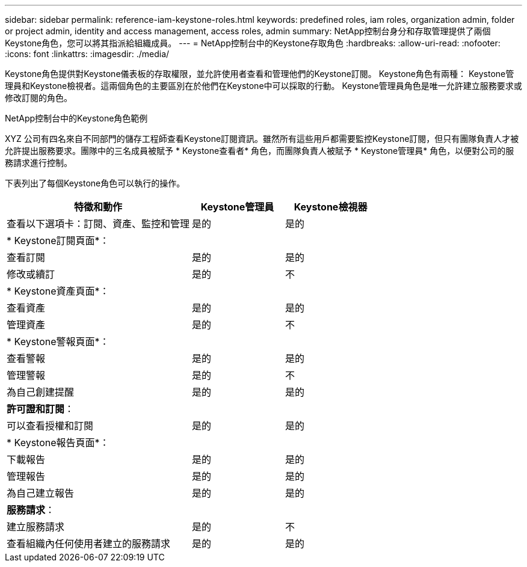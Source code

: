 ---
sidebar: sidebar 
permalink: reference-iam-keystone-roles.html 
keywords: predefined roles, iam roles, organization admin, folder or project admin, identity and access management, access roles, admin 
summary: NetApp控制台身分和存取管理提供了兩個Keystone角色，您可以將其指派給組織成員。 
---
= NetApp控制台中的Keystone存取角色
:hardbreaks:
:allow-uri-read: 
:nofooter: 
:icons: font
:linkattrs: 
:imagesdir: ./media/


[role="lead"]
Keystone角色提供對Keystone儀表板的存取權限，並允許使用者查看和管理他們的Keystone訂閱。 Keystone角色有兩種： Keystone管理員和Keystone檢視者。這兩個角色的主要區別在於他們在Keystone中可以採取的行動。  Keystone管理員角色是唯一允許建立服務要求或修改訂閱的角色。

.NetApp控制台中的Keystone角色範例
XYZ 公司有四名來自不同部門的儲存工程師查看Keystone訂閱資訊。雖然所有這些用戶都需要監控Keystone訂閱，但只有團隊負責人才被允許提出服務要求。團隊中的三名成員被賦予 * Keystone查看者* 角色，而團隊負責人被賦予 * Keystone管理員* 角色，以便對公司的服務請求進行控制。

下表列出了每個Keystone角色可以執行的操作。

[cols="40,20a,20a"]
|===
| 特徵和動作 | Keystone管理員 | Keystone檢視器 


| 查看以下選項卡：訂閱、資產、監控和管理  a| 
是的
 a| 
是的



3+| * Keystone訂閱頁面*： 


| 查看訂閱  a| 
是的
 a| 
是的



| 修改或續訂  a| 
是的
 a| 
不



3+| * Keystone資產頁面*： 


| 查看資產  a| 
是的
 a| 
是的



| 管理資產  a| 
是的
 a| 
不



3+| * Keystone警報頁面*： 


| 查看警報  a| 
是的
 a| 
是的



| 管理警報  a| 
是的
 a| 
不



| 為自己創建提醒  a| 
是的
 a| 
是的



3+| *許可證和訂閱*： 


| 可以查看授權和訂閱  a| 
是的
 a| 
是的



3+| * Keystone報告頁面*： 


| 下載報告  a| 
是的
 a| 
是的



| 管理報告  a| 
是的
 a| 
是的



| 為自己建立報告  a| 
是的
 a| 
是的



3+| *服務請求*： 


| 建立服務請求  a| 
是的
 a| 
不



| 查看組織內任何使用者建立的服務請求  a| 
是的
 a| 
是的

|===